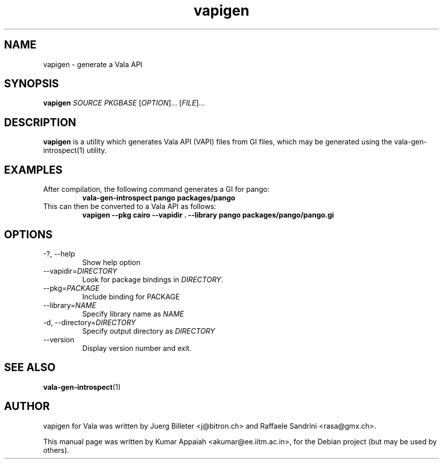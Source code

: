 .TH vapigen 1 "26 October 2007" "vala-0.1.5" "Vala"
.IX vapigen
.SH NAME
vapigen \- generate a Vala API
.SH SYNOPSIS
.B vapigen \fISOURCE\fP \fIPKGBASE\fP
[\fIOPTION\fR]... [\fIFILE\fR]...
.SH DESCRIPTION
.B vapigen
is a utility which generates Vala API (VAPI) files from GI files,
which may be generated using the vala-gen-introspect(1) utility.

.SH EXAMPLES
.TP
After compilation, the following command generates a GI for pango:
.B vala-gen-introspect pango packages/pango
.TP
This can then be converted to a Vala API as follows:
.B vapigen --pkg cairo --vapidir . --library pango packages/pango/pango.gi

.SH OPTIONS
.TP
\-?, \-\-help
Show help option
.TP
--vapidir=\fIDIRECTORY\fP
Look for package bindings in \fIDIRECTORY\fP.
.TP
--pkg=\fIPACKAGE\fP
Include binding for PACKAGE
.TP
--library=\fINAME\fP
Specify library name as \fINAME\fP
.TP
\-d, \-\-directory=\fIDIRECTORY\fP
Specify output directory as \fIDIRECTORY\fP
.TP
\-\-version
Display version number and exit.

.SH SEE ALSO
.BR vala-gen-introspect (1)

.SH AUTHOR
vapigen for Vala was written by Juerg Billeter <j@bitron.ch> and
Raffaele Sandrini <rasa@gmx.ch>.
.PP
This manual page was written by Kumar Appaiah <akumar@ee.iitm.ac.in>,
for the Debian project (but may be used by others).
